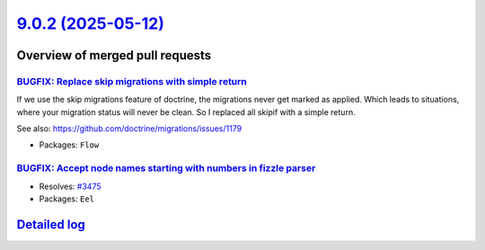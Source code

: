 `9.0.2 (2025-05-12) <https://github.com/neos/flow-development-collection/releases/tag/9.0.2>`_
==============================================================================================

Overview of merged pull requests
~~~~~~~~~~~~~~~~~~~~~~~~~~~~~~~~

`BUGFIX: Replace skip migrations with simple return <https://github.com/neos/flow-development-collection/pull/3477>`_
---------------------------------------------------------------------------------------------------------------------

If we use the skip migrations feature of doctrine, the migrations never get marked as applied. Which leads to situations, where your migration status will never be clean. So I replaced all skipif with a simple return.

See also: https://github.com/doctrine/migrations/issues/1179

* Packages: ``Flow``

`BUGFIX: Accept node names starting with numbers in fizzle parser <https://github.com/neos/flow-development-collection/pull/3476>`_
-----------------------------------------------------------------------------------------------------------------------------------

* Resolves: `#3475 <https://github.com/neos/flow-development-collection/issues/3475>`_ 

* Packages: ``Eel``

`Detailed log <https://github.com/neos/flow-development-collection/compare/9.0.1...9.0.2>`_
~~~~~~~~~~~~~~~~~~~~~~~~~~~~~~~~~~~~~~~~~~~~~~~~~~~~~~~~~~~~~~~~~~~~~~~~~~~~~~~~~~~~~~~~~~~
